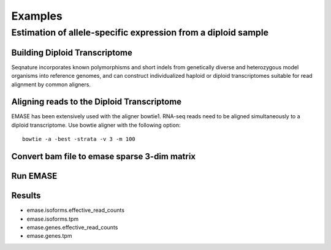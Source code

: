 ========
Examples
========

Estimation of allele-specific expression from a diploid sample
--------------------------------------------------------------

Building Diploid Transcriptome
~~~~~~~~~~~~~~~~~~~~~~~~~~~~~~

Seqnature incorporates known polymorphisms and short indels from
genetically diverse and heterozygous model organisms into reference
genomes, and can construct individualized haploid or diploid
transcriptomes suitable for read alignment by common aligners.

Aligning reads to the Diploid Transcriptome
~~~~~~~~~~~~~~~~~~~~~~~~~~~~~~~~~~~~~~~~~~~

EMASE has been extensively used with the aligner bowtie1. RNA-seq reads
need to be aligned simultaneously to a diploid transcriptome. Use bowtie
aligner with the following option::

    bowtie -a -best -strata -v 3 -m 100

Convert bam file to emase sparse 3-dim matrix
~~~~~~~~~~~~~~~~~~~~~~~~~~~~~~~~~~~~~~~~~~~~~

Run EMASE
~~~~~~~~~

Results
~~~~~~~

* emase.isoforms.effective_read_counts
* emase.isoforms.tpm
* emase.genes.effective_read_counts
* emase.genes.tpm
